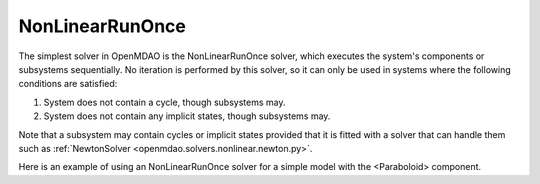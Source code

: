.. _nlrunonce:

****************
NonLinearRunOnce
****************

The simplest solver in OpenMDAO is the NonLinearRunOnce solver, which executes the
system's components or subsystems sequentially. No iteration is performed by
this solver, so it can only be used in systems where the following conditions
are satisfied:

1. System does not contain a cycle, though subsystems may.
2. System does not contain any implicit states, though subsystems may.

Note that a subsystem may contain cycles or implicit states provided that it is
fitted with a solver that can handle them such as :ref:`NewtonSolver <openmdao.solvers.nonlinear.newton.py>`.

Here is an example of using an NonLinearRunOnce solver for a simple model with the <Paraboloid> component.

.. embed-test::
    openmdao.solvers.nonlinear.tests.test_nonlinear_runonce.TestNonLinearRunOnceSolver.test_feature_solver

.. tags:: Solver, NonlinearSolver
